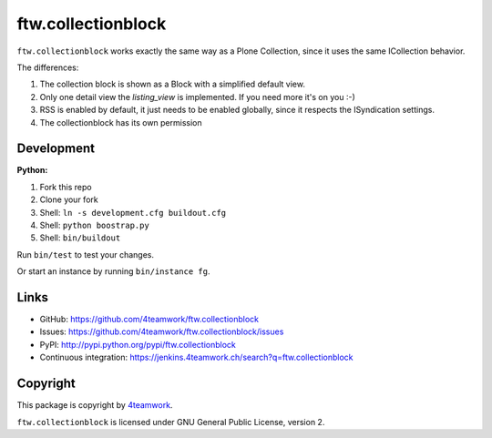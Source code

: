 ftw.collectionblock
###################

``ftw.collectionblock`` works exactly the same way as a Plone Collection, since it uses the same ICollection behavior.

The differences:

1. The collection block is shown as a Block with a simplified default view.
2. Only one detail view the `listing_view` is implemented. If you need more it's on you :-)
3. RSS is enabled by default, it just needs to be enabled globally, since it respects the ISyndication settings.
4. The collectionblock has its own permission


Development
===========

**Python:**

1. Fork this repo
2. Clone your fork
3. Shell: ``ln -s development.cfg buildout.cfg``
4. Shell: ``python boostrap.py``
5. Shell: ``bin/buildout``

Run ``bin/test`` to test your changes.

Or start an instance by running ``bin/instance fg``.


Links
=====

- GitHub: https://github.com/4teamwork/ftw.collectionblock
- Issues: https://github.com/4teamwork/ftw.collectionblock/issues
- PyPI: http://pypi.python.org/pypi/ftw.collectionblock
- Continuous integration: https://jenkins.4teamwork.ch/search?q=ftw.collectionblock


Copyright
=========

This package is copyright by `4teamwork <http://www.4teamwork.ch/>`_.

``ftw.collectionblock`` is licensed under GNU General Public License, version 2.
